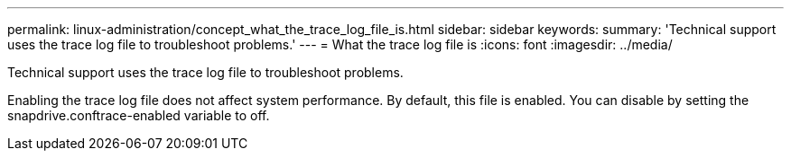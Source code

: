 ---
permalink: linux-administration/concept_what_the_trace_log_file_is.html
sidebar: sidebar
keywords: 
summary: 'Technical support uses the trace log file to troubleshoot problems.'
---
= What the trace log file is
:icons: font
:imagesdir: ../media/

[.lead]
Technical support uses the trace log file to troubleshoot problems.

Enabling the trace log file does not affect system performance. By default, this file is enabled. You can disable by setting the snapdrive.conftrace-enabled variable to off.
